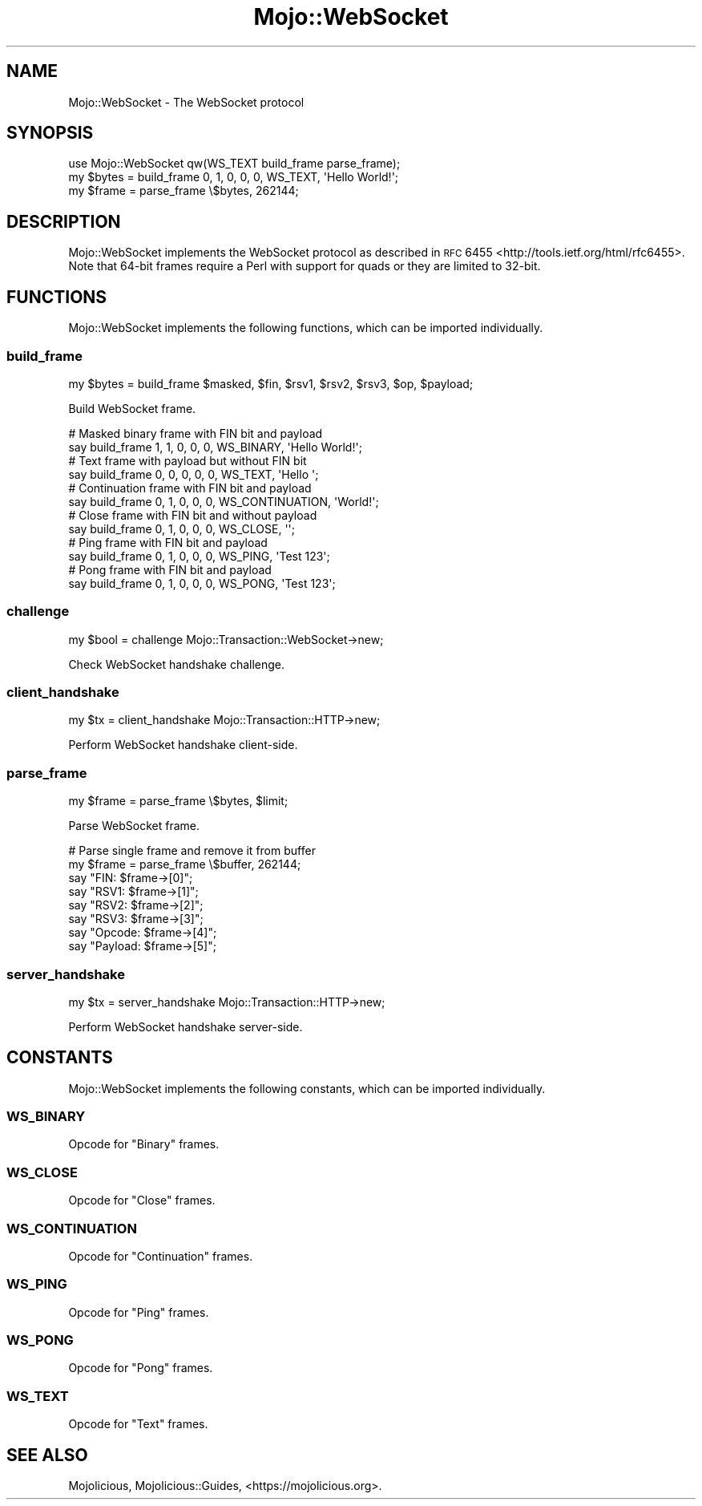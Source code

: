 .\" Automatically generated by Pod::Man 2.25 (Pod::Simple 3.20)
.\"
.\" Standard preamble:
.\" ========================================================================
.de Sp \" Vertical space (when we can't use .PP)
.if t .sp .5v
.if n .sp
..
.de Vb \" Begin verbatim text
.ft CW
.nf
.ne \\$1
..
.de Ve \" End verbatim text
.ft R
.fi
..
.\" Set up some character translations and predefined strings.  \*(-- will
.\" give an unbreakable dash, \*(PI will give pi, \*(L" will give a left
.\" double quote, and \*(R" will give a right double quote.  \*(C+ will
.\" give a nicer C++.  Capital omega is used to do unbreakable dashes and
.\" therefore won't be available.  \*(C` and \*(C' expand to `' in nroff,
.\" nothing in troff, for use with C<>.
.tr \(*W-
.ds C+ C\v'-.1v'\h'-1p'\s-2+\h'-1p'+\s0\v'.1v'\h'-1p'
.ie n \{\
.    ds -- \(*W-
.    ds PI pi
.    if (\n(.H=4u)&(1m=24u) .ds -- \(*W\h'-12u'\(*W\h'-12u'-\" diablo 10 pitch
.    if (\n(.H=4u)&(1m=20u) .ds -- \(*W\h'-12u'\(*W\h'-8u'-\"  diablo 12 pitch
.    ds L" ""
.    ds R" ""
.    ds C` ""
.    ds C' ""
'br\}
.el\{\
.    ds -- \|\(em\|
.    ds PI \(*p
.    ds L" ``
.    ds R" ''
'br\}
.\"
.\" Escape single quotes in literal strings from groff's Unicode transform.
.ie \n(.g .ds Aq \(aq
.el       .ds Aq '
.\"
.\" If the F register is turned on, we'll generate index entries on stderr for
.\" titles (.TH), headers (.SH), subsections (.SS), items (.Ip), and index
.\" entries marked with X<> in POD.  Of course, you'll have to process the
.\" output yourself in some meaningful fashion.
.ie \nF \{\
.    de IX
.    tm Index:\\$1\t\\n%\t"\\$2"
..
.    nr % 0
.    rr F
.\}
.el \{\
.    de IX
..
.\}
.\" ========================================================================
.\"
.IX Title "Mojo::WebSocket 3"
.TH Mojo::WebSocket 3 "perl v5.16.1" "User Contributed Perl Documentation"
.\" For nroff, turn off justification.  Always turn off hyphenation; it makes
.\" way too many mistakes in technical documents.
.if n .ad l
.nh
.SH "NAME"
Mojo::WebSocket \- The WebSocket protocol
.SH "SYNOPSIS"
.IX Header "SYNOPSIS"
.Vb 1
\&  use Mojo::WebSocket qw(WS_TEXT build_frame parse_frame);
\&
\&  my $bytes = build_frame 0, 1, 0, 0, 0, WS_TEXT, \*(AqHello World!\*(Aq;
\&  my $frame = parse_frame \e$bytes, 262144;
.Ve
.SH "DESCRIPTION"
.IX Header "DESCRIPTION"
Mojo::WebSocket implements the WebSocket protocol as described in
\&\s-1RFC\s0 6455 <http://tools.ietf.org/html/rfc6455>. Note that 64\-bit frames require
a Perl with support for quads or they are limited to 32\-bit.
.SH "FUNCTIONS"
.IX Header "FUNCTIONS"
Mojo::WebSocket implements the following functions, which can be imported
individually.
.SS "build_frame"
.IX Subsection "build_frame"
.Vb 1
\&  my $bytes = build_frame $masked, $fin, $rsv1, $rsv2, $rsv3, $op, $payload;
.Ve
.PP
Build WebSocket frame.
.PP
.Vb 2
\&  # Masked binary frame with FIN bit and payload
\&  say build_frame 1, 1, 0, 0, 0, WS_BINARY, \*(AqHello World!\*(Aq;
\&
\&  # Text frame with payload but without FIN bit
\&  say build_frame 0, 0, 0, 0, 0, WS_TEXT, \*(AqHello \*(Aq;
\&
\&  # Continuation frame with FIN bit and payload
\&  say build_frame 0, 1, 0, 0, 0, WS_CONTINUATION, \*(AqWorld!\*(Aq;
\&
\&  # Close frame with FIN bit and without payload
\&  say build_frame 0, 1, 0, 0, 0, WS_CLOSE, \*(Aq\*(Aq;
\&
\&  # Ping frame with FIN bit and payload
\&  say build_frame 0, 1, 0, 0, 0, WS_PING, \*(AqTest 123\*(Aq;
\&
\&  # Pong frame with FIN bit and payload
\&  say build_frame 0, 1, 0, 0, 0, WS_PONG, \*(AqTest 123\*(Aq;
.Ve
.SS "challenge"
.IX Subsection "challenge"
.Vb 1
\&  my $bool = challenge Mojo::Transaction::WebSocket\->new;
.Ve
.PP
Check WebSocket handshake challenge.
.SS "client_handshake"
.IX Subsection "client_handshake"
.Vb 1
\&  my $tx = client_handshake Mojo::Transaction::HTTP\->new;
.Ve
.PP
Perform WebSocket handshake client-side.
.SS "parse_frame"
.IX Subsection "parse_frame"
.Vb 1
\&  my $frame = parse_frame \e$bytes, $limit;
.Ve
.PP
Parse WebSocket frame.
.PP
.Vb 8
\&  # Parse single frame and remove it from buffer
\&  my $frame = parse_frame \e$buffer, 262144;
\&  say "FIN: $frame\->[0]";
\&  say "RSV1: $frame\->[1]";
\&  say "RSV2: $frame\->[2]";
\&  say "RSV3: $frame\->[3]";
\&  say "Opcode: $frame\->[4]";
\&  say "Payload: $frame\->[5]";
.Ve
.SS "server_handshake"
.IX Subsection "server_handshake"
.Vb 1
\&  my $tx = server_handshake Mojo::Transaction::HTTP\->new;
.Ve
.PP
Perform WebSocket handshake server-side.
.SH "CONSTANTS"
.IX Header "CONSTANTS"
Mojo::WebSocket implements the following constants, which can be imported
individually.
.SS "\s-1WS_BINARY\s0"
.IX Subsection "WS_BINARY"
Opcode for \f(CW\*(C`Binary\*(C'\fR frames.
.SS "\s-1WS_CLOSE\s0"
.IX Subsection "WS_CLOSE"
Opcode for \f(CW\*(C`Close\*(C'\fR frames.
.SS "\s-1WS_CONTINUATION\s0"
.IX Subsection "WS_CONTINUATION"
Opcode for \f(CW\*(C`Continuation\*(C'\fR frames.
.SS "\s-1WS_PING\s0"
.IX Subsection "WS_PING"
Opcode for \f(CW\*(C`Ping\*(C'\fR frames.
.SS "\s-1WS_PONG\s0"
.IX Subsection "WS_PONG"
Opcode for \f(CW\*(C`Pong\*(C'\fR frames.
.SS "\s-1WS_TEXT\s0"
.IX Subsection "WS_TEXT"
Opcode for \f(CW\*(C`Text\*(C'\fR frames.
.SH "SEE ALSO"
.IX Header "SEE ALSO"
Mojolicious, Mojolicious::Guides, <https://mojolicious.org>.
